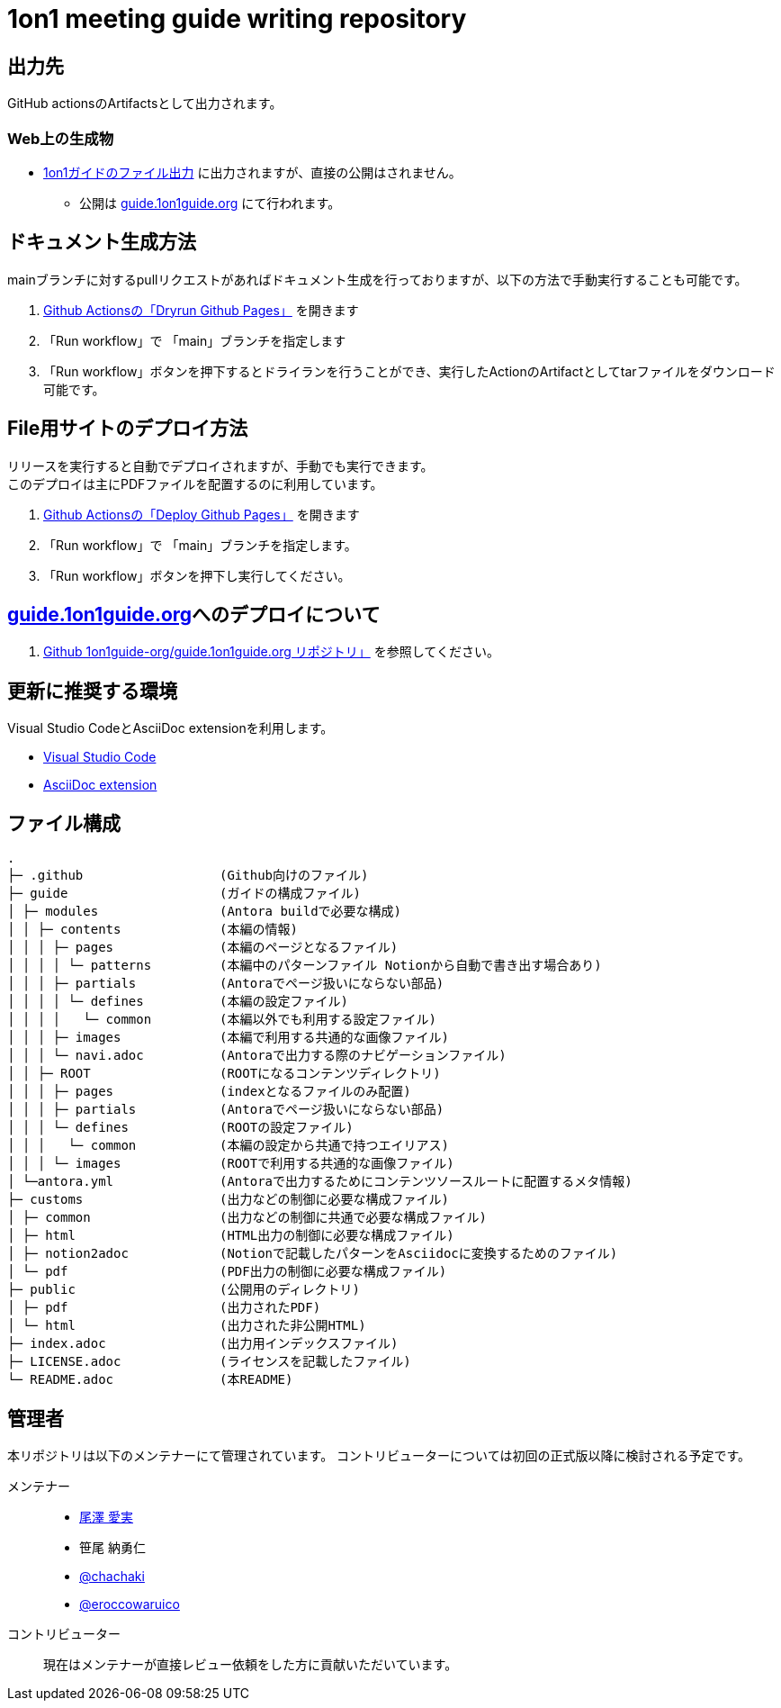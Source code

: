 = 1on1 meeting guide writing repository
// ============================================
:url-1on1meeting-guide-file: https://files.1on1guide.org/
:url-1on1meeting-guide-website: https://guide.1on1guide.org/
:link-1on1meeting-guide-file: link:{url-1on1meeting-guide-file}[1on1ガイドのファイル出力]
:link-1on1meeting-guide-website: link:{url-1on1meeting-guide-website}[guide.1on1guide.org]
// ============================================


== 出力先
GitHub actionsのArtifactsとして出力されます。

=== Web上の生成物
* {link-1on1meeting-guide-file} に出力されますが、直接の公開はされません。
** 公開は {link-1on1meeting-guide-website} にて行われます。

== ドキュメント生成方法
mainブランチに対するpullリクエストがあればドキュメント生成を行っておりますが、以下の方法で手動実行することも可能です。

. link:https://github.com/1on1guide-org/1on1meeting-guide/actions/workflows/DryrunGithubPages.yml[Github Actionsの「Dryrun Github Pages」] を開きます
. 「Run workflow」で 「main」ブランチを指定します
. 「Run workflow」ボタンを押下するとドライランを行うことができ、実行したActionのArtifactとしてtarファイルをダウンロード可能です。


== File用サイトのデプロイ方法
リリースを実行すると自動でデプロイされますが、手動でも実行できます。 + 
このデプロイは主にPDFファイルを配置するのに利用しています。

. link:https://github.com/1on1guide-org/1on1meeting-guide/actions/workflows/DeployGithubPages.yml[Github Actionsの「Deploy Github Pages」] を開きます
. 「Run workflow」で 「main」ブランチを指定します。
. 「Run workflow」ボタンを押下し実行してください。

== {link-1on1meeting-guide-website}へのデプロイについて

. link:https://github.com/1on1guide-org/guide.1on1guide.org[Github 1on1guide-org/guide.1on1guide.org リポジトリ」] を参照してください。

== 更新に推奨する環境
Visual Studio CodeとAsciiDoc extensionを利用します。

* link:https://code.visualstudio.com[Visual Studio Code]
* link:https://marketplace.visualstudio.com/items?itemName=asciidoctor.asciidoctor-vscode[AsciiDoc extension]

== ファイル構成

[,tree,subs="attributes+"]
----
.
├─ .github                  (Github向けのファイル)
├─ guide                    (ガイドの構成ファイル)
│ ├─ modules                (Antora buildで必要な構成)
│ │ ├─ contents             (本編の情報)
│ │ │ ├─ pages              (本編のページとなるファイル)
│ │ │ │ └─ patterns         (本編中のパターンファイル Notionから自動で書き出す場合あり)
│ │ │ ├─ partials           (Antoraでページ扱いにならない部品)
│ │ │ │ └─ defines          (本編の設定ファイル)
│ │ │ │   └─ common         (本編以外でも利用する設定ファイル)
│ │ │ ├─ images             (本編で利用する共通的な画像ファイル)
│ │ │ └─ navi.adoc          (Antoraで出力する際のナビゲーションファイル)
│ │ ├─ ROOT                 (ROOTになるコンテンツディレクトリ)
│ │ │ ├─ pages              (indexとなるファイルのみ配置)
│ │ │ ├─ partials           (Antoraでページ扱いにならない部品)
│ │ │ └─ defines            (ROOTの設定ファイル)
│ │ │   └─ common           (本編の設定から共通で持つエイリアス)
│ │ │ └─ images             (ROOTで利用する共通的な画像ファイル)
│ └─antora.yml              (Antoraで出力するためにコンテンツソースルートに配置するメタ情報)
├─ customs                  (出力などの制御に必要な構成ファイル)
│ ├─ common                 (出力などの制御に共通で必要な構成ファイル)
│ ├─ html                   (HTML出力の制御に必要な構成ファイル)
│ ├─ notion2adoc            (Notionで記載したパターンをAsciidocに変換するためのファイル)
│ └─ pdf                    (PDF出力の制御に必要な構成ファイル)
├─ public                   (公開用のディレクトリ)
│ ├─ pdf                    (出力されたPDF)
│ └─ html                   (出力された非公開HTML)
├─ index.adoc               (出力用インデックスファイル)
├─ LICENSE.adoc             (ライセンスを記載したファイル)
└─ README.adoc              (本README)
----

== 管理者
本リポジトリは以下のメンテナーにて管理されています。
コントリビューターについては初回の正式版以降に検討される予定です。

メンテナー::
* link:https://twitter.com/careerupdate[尾澤 愛実]
* 笹尾 納勇仁
* link:https://twitter.com/chachaki[@chachaki]
* link:https://twitter.com/eroccowaruico[@eroccowaruico] 

コントリビューター::
現在はメンテナーが直接レビュー依頼をした方に貢献いただいています。
